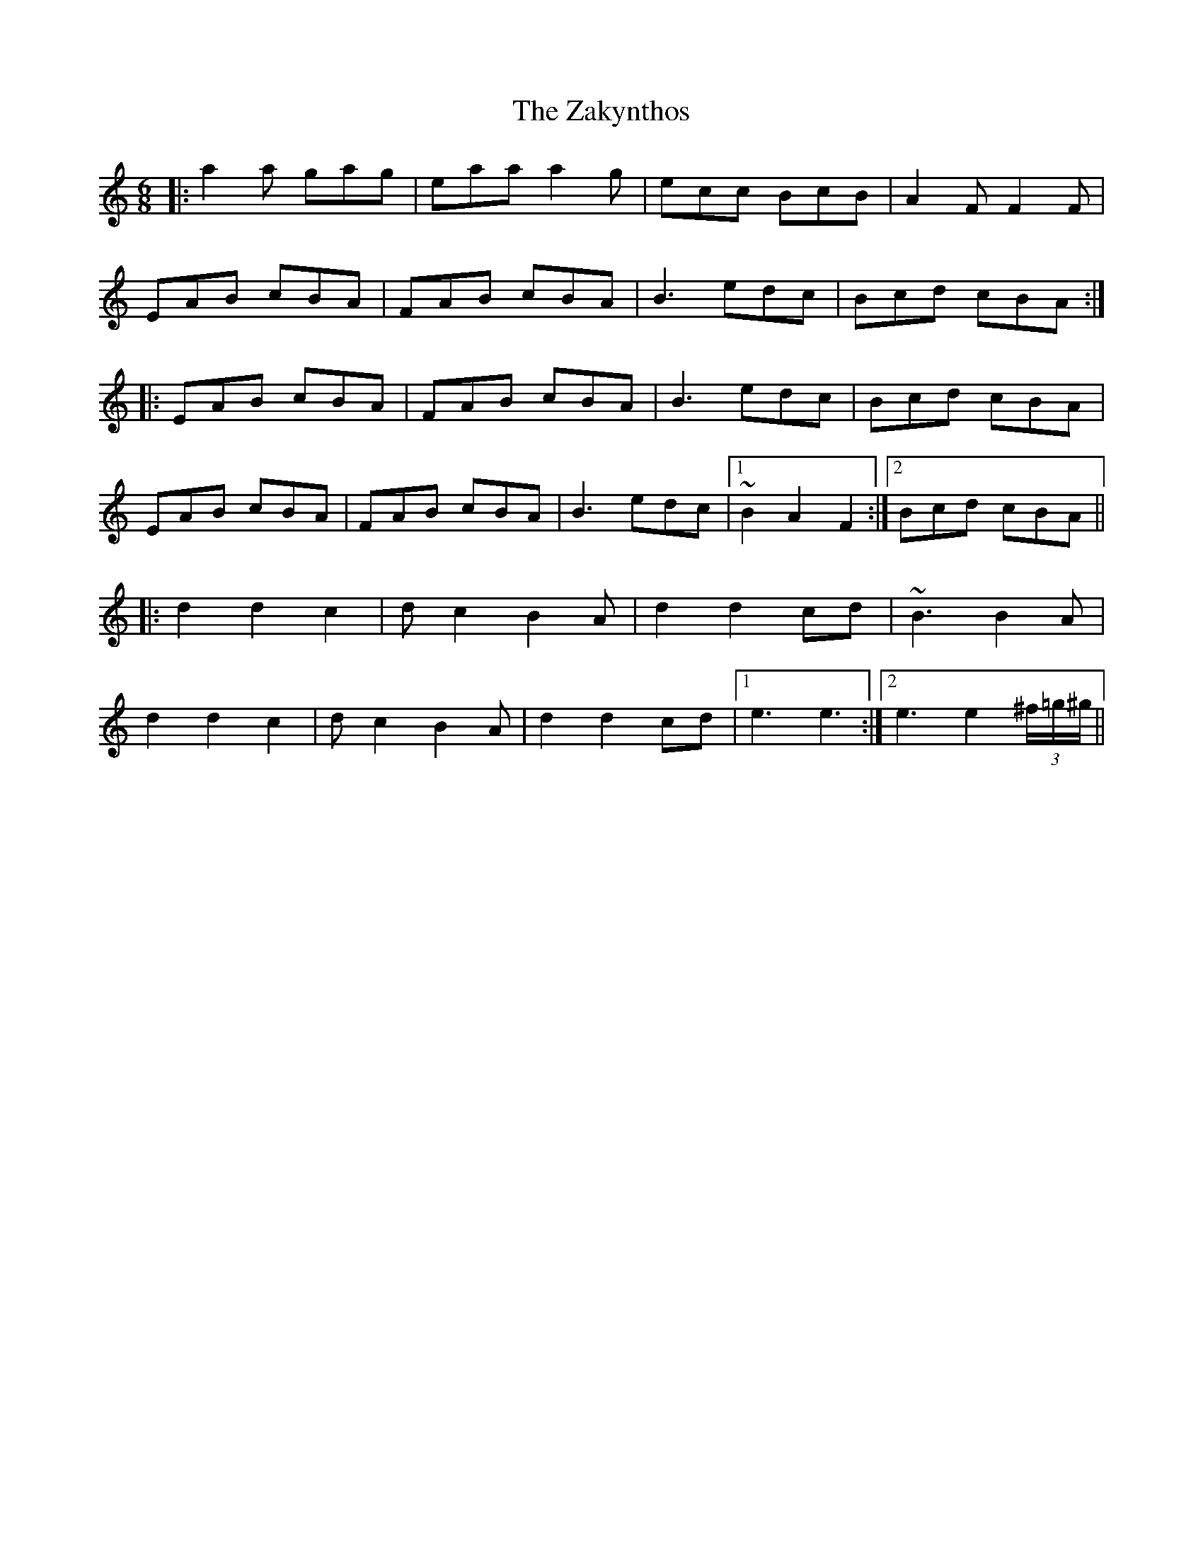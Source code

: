 X: 43625
T: Zakynthos, The
R: jig
M: 6/8
K: Aminor
|:a2a gag|eaa a2g|ecc BcB|A2F F2F|
EAB cBA|FAB cBA|B3 edc|Bcd cBA:|
|:EAB cBA|FAB cBA|B3 edc|Bcd cBA|
EAB cBA|FAB cBA|B3 edc|1 ~B2 A2 F2:|2 Bcd cBA||
|:d2 d2 c2|dc2 B2A|d2 d2 cd|~B3 B2A|
d2 d2 c2|dc2 B2A|d2 d2 cd|1 e3 e3:|2 e3 e2 (3^f/=g/^g/||

